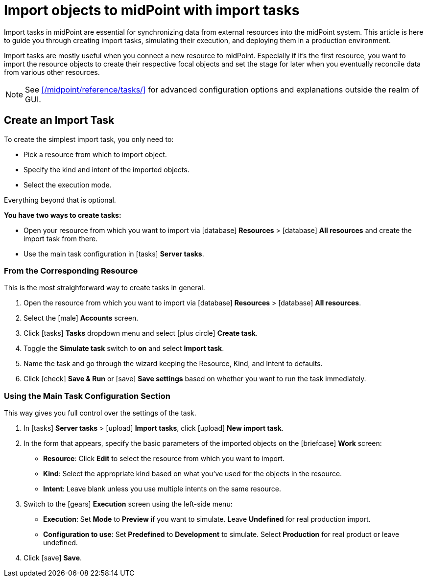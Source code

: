 = Import objects to midPoint with import tasks
:page-nav-title: 'Import tasks'
:page-display-order: 1
:page-toc: top
:experimental:
:icons: font
:icon-set: fas

Import tasks in midPoint are essential for synchronizing data from external resources into the midPoint system.
This article is here to guide you through creating import tasks, simulating their execution, and deploying them in a production environment.

Import tasks are mostly useful when you connect a new resource to midPoint.
Especially if it's the first resource, you want to import the resource objects to create their respective focal objects and set the stage for later when you eventually reconcile data from various other resources.

[NOTE]
====
See xref:/midpoint/reference/tasks/[] for advanced configuration options and explanations outside the realm of GUI.
====

== Create an Import Task

To create the simplest import task, you only need to:

* Pick a resource from which to import object.
* Specify the kind and intent of the imported objects.
* Select the execution mode.

Everything beyond that is optional.

*You have two ways to create tasks:*

* Open your resource from which you want to import via icon:database[] *Resources* > icon:database[] *All resources* and create the import task from there.
* Use the main task configuration in icon:tasks[] *Server tasks*.

=== From the Corresponding Resource

This is the most straighforward way to create tasks in general.

. Open the resource from which you want to import via icon:database[] *Resources* > icon:database[] *All resources*.
. Select the icon:male[] btn:[Accounts] screen.
. Click icon:tasks[] btn:[Tasks] dropdown menu and select icon:plus-circle[] btn:[Create task].
. Toggle the *Simulate task* switch to *on* and select *Import task*.
. Name the task and go through the wizard keeping the Resource, Kind, and Intent to defaults.
. Click icon:check[] btn:[Save & Run] or icon:save[] btn:[Save settings] based on whether you want to run the task immediately.

=== Using the Main Task Configuration Section

This way gives you full control over the settings of the task.

. In icon:tasks[] *Server tasks* > icon:upload[] *Import tasks*, click icon:upload[role="green"] btn:[New import task].
. In the form that appears, specify the basic parameters of the imported objects on the icon:briefcase[] *Work* screen:
	** *Resource*: Click btn:[Edit] to select the resource from which you want to import.
	** *Kind*: Select the appropriate kind based on what you've used for the objects in the resource.
	** *Intent*: Leave blank unless you use multiple intents on the same resource.
. Switch to the icon:gears[] *Execution* screen using the left-side menu:
	** *Execution*: Set *Mode* to *Preview* if you want to simulate. Leave *Undefined* for real production import.
	** *Configuration to use*: Set *Predefined* to *Development* to simulate. Select *Production* for real product or leave undefined.
. Click icon:save[] btn:[Save].
